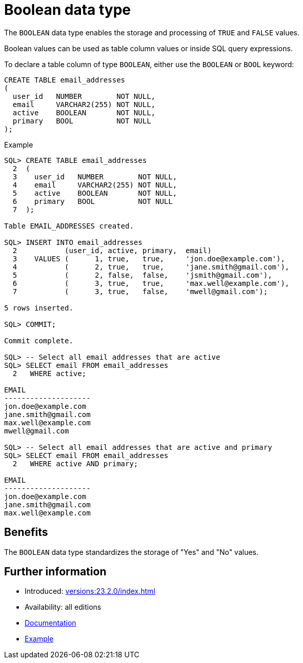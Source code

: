 = Boolean data type
:database-version: 23.2.0
:database-category: sql

The `BOOLEAN` data type enables the storage and processing of `TRUE` and `FALSE` values.

Boolean values can be used as table column values or inside SQL query expressions.

To declare a table column of type `BOOLEAN`, either use the `BOOLEAN` or `BOOL` keyword:

[source,sql]
[subs="verbatim"]
----
CREATE TABLE email_addresses
(
  user_id   NUMBER        NOT NULL,
  email     VARCHAR2(255) NOT NULL,
  active    BOOLEAN       NOT NULL,
  primary   BOOL          NOT NULL
);
----

.Example
[source,sql]
[subs="verbatim"]
----
SQL> CREATE TABLE email_addresses
  2  (
  3    user_id   NUMBER        NOT NULL,
  4    email     VARCHAR2(255) NOT NULL,
  5    active    BOOLEAN       NOT NULL,
  6    primary   BOOL          NOT NULL
  7  );

Table EMAIL_ADDRESSES created.

SQL> INSERT INTO email_addresses
  2           (user_id, active, primary,  email)
  3    VALUES (      1, true,   true,     'jon.doe@example.com'),
  4           (      2, true,   true,     'jane.smith@gmail.com'),
  5           (      2, false,  false,    'jsmith@gmail.com'),
  6           (      3, true,   true,     'max.well@example.com'),
  7           (      3, true,   false,    'mwell@gmail.com');

5 rows inserted.

SQL> COMMIT;

Commit complete.

SQL> -- Select all email addresses that are active
SQL> SELECT email FROM email_addresses
  2   WHERE active;

EMAIL
--------------------
jon.doe@example.com
jane.smith@gmail.com
max.well@example.com
mwell@gmail.com

SQL> -- Select all email addresses that are active and primary
SQL> SELECT email FROM email_addresses
  2   WHERE active AND primary;

EMAIL
--------------------
jon.doe@example.com
jane.smith@gmail.com
max.well@example.com
----

== Benefits

The `BOOLEAN` data type standardizes the storage of "Yes" and "No" values.

== Further information

* Introduced: xref:versions:{database-version}/index.adoc[]
* Availability: all editions
* link:https://docs.oracle.com/en/database/oracle/oracle-database/23/sqlrf/Data-Types.html[Documentation]
* link:https://docs.oracle.com/en/database/oracle/oracle-database/23/sqlrf/Data-Types.html[Example]
